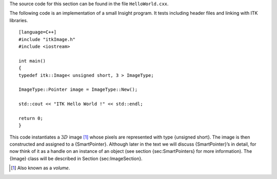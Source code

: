 The source code for this section can be found in the file
``HelloWorld.cxx``.

The following code is an implementation of a small Insight program. It
tests including header files and linking with ITK libraries.

::

    [language=C++]
    #include "itkImage.h"
    #include <iostream>

    int main()
    {
    typedef itk::Image< unsigned short, 3 > ImageType;

    ImageType::Pointer image = ImageType::New();

    std::cout << "ITK Hello World !" << std::endl;

    return 0;
    }

This code instantiates a :math:`3D` image [1]_ whose pixels are
represented with type {unsigned short}. The image is then constructed
and assigned to a {SmartPointer}. Although later in the text we will
discuss {SmartPointer}’s in detail, for now think of it as a handle on
an instance of an object (see section {sec:SmartPointers} for more
information). The {Image} class will be described in
Section {sec:ImageSection}.

.. [1]
   Also known as a *volume*.
